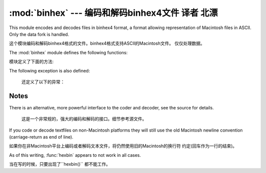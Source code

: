 :mod:`binhex` --- 编码和解码binhex4文件 译者 北漂
=================================================

.. module:: binhex
   :synopsis: Encode and decode files in binhex4 format.


This module encodes and decodes files in binhex4 format, a format allowing
representation of Macintosh files in ASCII. Only the data fork is handled.

这个模块编码和解码binhex4格式的文件。binhex4格式支持ASCII的Macintosh文件。
仅仅处理数据。

The :mod:`binhex` module defines the following functions:

模块定义了下面的方法:

.. function:: binhex(input, output)

   Convert a binary file with filename *input* to binhex file *output*. The
   *output* parameter can either be a filename or a file-like object (any object
   supporting a :meth:`write` and :meth:`close` method).

   把*input*的2进制文件转化为*output*的binhex文件。*output*参数可以是一个文件名
   或者是一个类似与文件的对象(任意的支持``write()``和``close()``的对象)

.. function:: hexbin(input, output)

   Decode a binhex file *input*. *input* may be a filename or a file-like object
   supporting :meth:`read` and :meth:`close` methods. The resulting file is written
   to a file named *output*, unless the argument is ``None`` in which case the
   output filename is read from the binhex file.

 解码一个binhex的*input*文件。*input* 可能是一个文件名或者是一个支持``read()``
   和``close()``方法的类文件对象.如果参数不是``None``，结果写入到*output*文件中。
   否则输入文件名来自binhex文件。

The following exception is also defined:

   还定义了以下的异常：

.. exception:: Error

   Exception raised when something can't be encoded using the binhex format (for
   example, a filename is too long to fit in the filename field), or when input is
   not properly encoded binhex data.

   当有些不能使用binxhex格式进行编码的时候会抛出异常。(举例：一个文件名太长), 或者输入
   是不能被正确编码binxhex的数据。

.. seealso::

   Module :mod:`binascii`
      Support module containing ASCII-to-binary and binary-to-ASCII conversions.

     模块``binascii``
      含有从ASCII到2进制和2进制到ASCII转换的支撑模块。


.. _binhex-notes:

Notes
-----

There is an alternative, more powerful interface to the coder and decoder, see
the source for details.

   这是一个非常规的，强大的编码和解码的接口。细节参考源文件。


If you code or decode textfiles on non-Macintosh platforms they will still use
the old Macintosh newline convention (carriage-return as end of line).

如果你在非Macintosh平台上编码或者解码文本文件，将仍然使用旧的Macintosh的换行符
约定(回车作为一行的结束)。


As of this writing, :func:`hexbin` appears to not work in all cases.

当在写的时候，只要出现了``hexbin()`` 都不能工作。


